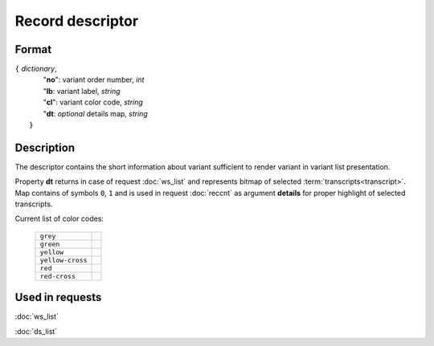 Record descriptor
=================

.. index:: 
    Record descriptor; data structure

Format
------

| ``{`` *dictionary*, 
|       "**no**":    variant order number, *int*
|       "**lb**:     variant label, *string*
|       "**cl**":    variant color code, *string*
|       "**dt**:  *optional* details map, *string*
|  ``}``

Description
-----------
The descriptor contains the short information about variant sufficient to render variant in variant list presentation.

Property **dt** returns in case of request :doc:`ws_list` and represents bitmap of selected :term:`transcripts<transcript>`. Map contains of symbols ``0``, ``1`` and is used in request  :doc:`reccnt` as argument **details** for proper highlight of selected transcripts.

Current list of color codes:

    ================ ==
    ``grey``
    ``green``
    ``yellow``
    ``yellow-cross``
    ``red``
    ``red-cross``
    ================ ==
    
Used in requests
----------------
:doc:`ws_list`   

:doc:`ds_list`

